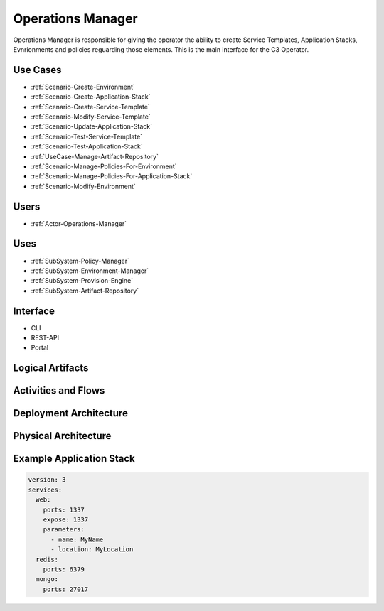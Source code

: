 .. _SubSystem-Operations-Manager:

Operations Manager
==================
Operations Manager is responsible for giving the operator the ability to create
Service Templates, Application Stacks, Evnrionments and policies reguarding those elements.
This is the main interface for the C3 Operator.

Use Cases
---------
* :ref:`Scenario-Create-Environment`
* :ref:`Scenario-Create-Application-Stack`
* :ref:`Scenario-Create-Service-Template`
* :ref:`Scenario-Modify-Service-Template`
* :ref:`Scenario-Update-Application-Stack`
* :ref:`Scenario-Test-Service-Template`
* :ref:`Scenario-Test-Application-Stack`
* :ref:`UseCase-Manage-Artifact-Repository`
* :ref:`Scenario-Manage-Policies-For-Environment`
* :ref:`Scenario-Manage-Policies-For-Application-Stack`
* :ref:`Scenario-Modify-Environment`

.. image:: UseCases.png

Users
-----
* :ref:`Actor-Operations-Manager`

Uses
----
* :ref:`SubSystem-Policy-Manager`
* :ref:`SubSystem-Environment-Manager`
* :ref:`SubSystem-Provision-Engine`
* :ref:`SubSystem-Artifact-Repository`

Interface
---------
* CLI
* REST-API
* Portal

Logical Artifacts
-----------------
.. image:: Logical.png

Activities and Flows
--------------------
.. image:: Process.png

Deployment Architecture
-----------------------
.. image:: Deployment.png

Physical Architecture
---------------------
.. image:: Physical.png


Example Application Stack
-------------------------

.. code-block:: none

    version: 3
    services:
      web:
        ports: 1337
        expose: 1337
        parameters:
          - name: MyName
          - location: MyLocation
      redis:
        ports: 6379
      mongo:
        ports: 27017

